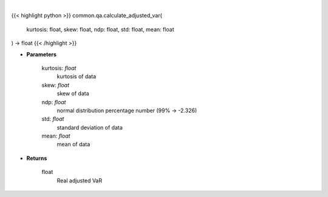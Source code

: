 .. role:: python(code)
    :language: python
    :class: highlight

|

.. raw:: html

    <h3>
    > Calculates VaR, which is adjusted for skew and kurtosis (Cornish-Fischer-Expansion)
    </h3>

{{< highlight python >}}
common.qa.calculate_adjusted_var(
    kurtosis: float,
    skew: float,
    ndp: float,
    std: float,
    mean: float
) -> float
{{< /highlight >}}

* **Parameters**

    kurtosis: *float*
        kurtosis of data
    skew: *float*
        skew of data
    ndp: *float*
        normal distribution percentage number (99% -> -2.326)
    std: *float*
        standard deviation of data
    mean: *float*
        mean of data

    
* **Returns**

    float
        Real adjusted VaR
    